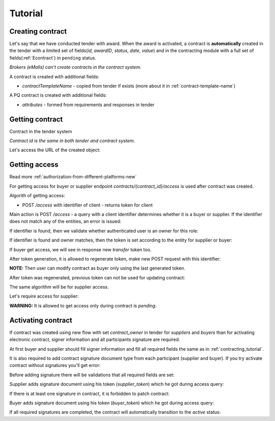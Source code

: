 .. _econtracting_tutorial:

Tutorial
========

Creating contract
-----------------

Let's say that we have conducted tender with award. When the award is activated, a contract is **automatically** created in the tender with a limited set of fields(`id`, `awardID`, `status`, `date`, `value`) and in the contracting module with a full set of fields(:ref:`Econtract`) in ``pending`` status.

*Brokers (eMalls) can't create contracts in the contract system.*

A contract is created with additional fields:

* `contractTemplateName` - copied from tender if exists (more about it in :ref:`contract-template-name`)

A PQ contract is created with additional fields:

* `attributes` - formed from requirements and responses in tender


Getting contract
----------------

Contract in the tender system

.. http:example:: http/example-contract.http
   :code:

*Contract id is the same in both tender and contract system.*

Let's access the URL of the created object:

.. http:example:: http/contract-view.http
   :code:

Getting access
---------------

Read more :ref:`authorization-from-different-platforms-new`

For getting access for buyer or supplier endpoint `contracts/{contract_id}/access` is used after contract was created.

Algorith of getting access:

* POST `/access` with identifier of client - returns token for client

Main action is POST `/access` - a query with a client identifier determines whether it is a buyer or supplier.
If the identifier does not match any of the entities, an error is issued:

.. http:example:: http/contract-access-invalid.http
   :code:

If identifier is found, then we validate whether authenticated user is an owner for this role:

.. http:example:: http/contract-access-owner-invalid.http
   :code:

If identifier is found and owner matches, then the token is set according to the entity for supplier or buyer:

.. http:example:: http/contract-access-by-buyer.http
   :code:

If buyer get access, we will see in response new `transfer` token too.

After token generation, it is allowed to regenerate token, make new POST request with this identifier:

.. http:example:: http/contract-access-by-buyer-2.http
   :code:

**NOTE:**
Then user can modify contract as buyer only using the last generated token.

After token was regenerated, previous token can not be used for updating contract:

.. http:example:: http/contract-patch-by-buyer-1-forbidden.http
   :code:

The same algorithm will be for supplier access.

Let's require access for supplier:

.. http:example:: http/contract-access-by-supplier.http
   :code:

**WARNING:**
It is allowed to get access only during contract is `pending`.

Activating contract
-------------------

If contract was created using new flow with set `contract_owner` in tender for `suppliers` and `buyers` than for activating electronic contract, signer information and all participants signature are required.

At first buyer and supplier should fill signer information and fill all required fields the same as in :ref:`contracting_tutorial`.

It is also required to add contract signature document type from each participant (supplier and buyer).
If you try activate contract without signatures you'll get error:

.. http:example:: http/contract-activating-wo-signature-error.http
   :code:

Before adding signature there will be validations that all required fields are set:

.. http:example:: http/contract-add-signature-in-not-ready-contract.http
   :code:

Supplier adds signature document using his token (`supplier_token`) which he got during access query:

.. http:example:: http/contract-supplier-add-signature-doc.http
   :code:

If there is at least one signature in contract, it is forbidden to patch contract:

.. http:example:: http/patch-contract-forbidden.http
   :code:

Buyer adds signature document using his token (`buyer_token`) which he got during access query:

.. http:example:: http/contract-buyer-add-signature-doc.http
   :code:

If all required signatures are completed, the contract will automatically transition to the `active` status:

.. http:example:: http/get-active-contract.http
   :code:
